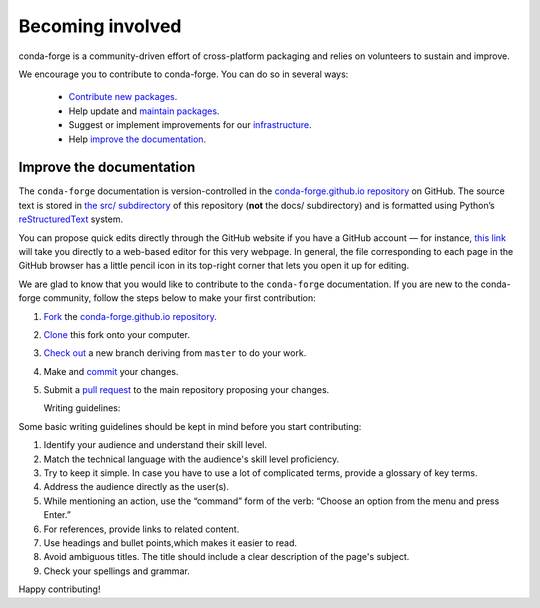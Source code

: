 .. _Becoming_involved:

Becoming involved
*****************

conda-forge is a community-driven effort of cross-platform packaging and relies on volunteers to sustain and improve.

We encourage you to contribute to conda-forge. You can do so in several ways:

 - `Contribute new packages <https://conda-forge.org/docs/maintainer/adding_pkgs.html>`_.
 - Help update and `maintain packages <https://conda-forge.org/docs/maintainer/updating_pkgs.html#maintaining-pkgs>`_.
 - Suggest or implement improvements for our `infrastructure <https://conda-forge.org/docs/maintainer/infrastructure.html#infrastructure>`_.
 - Help `improve the documentation <https://conda-forge.org/docs/user/contributing.html#improve-docs>`_.


.. _improve_docs:

Improve the documentation
===========================

The ``conda-forge`` documentation is version-controlled in the
`conda-forge.github.io repository
<https://github.com/conda-forge/conda-forge.github.io>`_ on GitHub. The source
text is stored in `the src/ subdirectory
<https://github.com/conda-forge/conda-forge.github.io/tree/main/src>`_ of this repository
(**not** the docs/ subdirectory) and
is formatted using Python’s `reStructuredText
<http://docutils.sourceforge.net/rst.html>`_ system.

You can propose quick edits directly through the GitHub website if you have
a GitHub account — for instance, `this link
<https://github.com/conda-forge/conda-forge.github.io/edit/main/src/user/contributing.rst>`_
will take you directly to a web-based editor for this very webpage. In
general, the file corresponding to each page in the GitHub browser has a
little pencil icon in its top-right corner that lets you open it up for editing.

We are glad to know that you would like to contribute to the ``conda-forge`` documentation. If you are new to the conda-forge community, follow the steps below to make your first contribution:

1. `Fork <https://help.github.com/articles/fork-a-repo/>`_ the
   `conda-forge.github.io repository
   <https://github.com/conda-forge/conda-forge.github.io>`_.
2. `Clone <https://help.github.com/articles/cloning-a-repository/>`_ this fork onto your computer.
3. `Check out
   <https://git-scm.com/book/en/v2/Git-Branching-Basic-Branching-and-Merging>`_
   a new branch deriving from ``master`` to do your work.
4. Make and `commit
   <https://git-scm.com/book/en/v2/Git-Basics-Recording-Changes-to-the-Repository>`_
   your changes.
5. Submit a `pull request
   <https://help.github.com/articles/about-pull-requests/>`_ to the main repository proposing your changes.
   
   Writing guidelines:
   
Some basic writing guidelines should be kept in mind before you start contributing:

1. Identify your audience and understand their skill level.
2. Match the technical language with the audience's skill level proficiency.
3. Try to keep it simple. In case you have to use a lot of complicated terms, provide a glossary of key terms.
4. Address the audience directly as the user(s).
5. While mentioning an action, use the “command” form of the verb: “Choose an option from the menu and press Enter.”   
6. For references, provide links to related content. 
7. Use headings and bullet points,which makes it easier to read.
8. Avoid ambiguous titles. The title should include a clear description of the page's subject.
9. Check your spellings and grammar.

Happy contributing!


